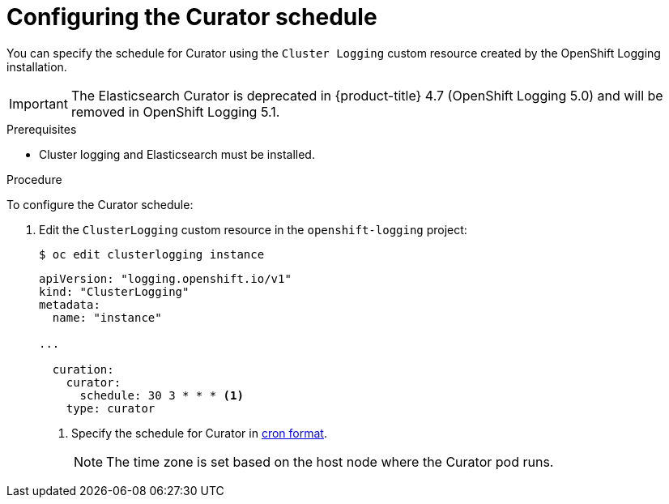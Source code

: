 // Module included in the following assemblies:
//
// * logging/cluster-logging-curator.adoc

:_content-type: PROCEDURE
[id="cluster-logging-curator-schedule_{context}"]
= Configuring the Curator schedule

You can specify the schedule for Curator using the `Cluster Logging` custom resource created by the OpenShift Logging installation.

[IMPORTANT]
====
The Elasticsearch Curator is deprecated in {product-title} 4.7 (OpenShift Logging 5.0) and will be removed in OpenShift Logging 5.1.
====

.Prerequisites

* Cluster logging and Elasticsearch must be installed.

.Procedure

To configure the Curator schedule:

. Edit the `ClusterLogging` custom resource in the `openshift-logging` project:
+
[source,terminal]
----
$ oc edit clusterlogging instance
----
+
[source,yaml]
----
apiVersion: "logging.openshift.io/v1"
kind: "ClusterLogging"
metadata:
  name: "instance"

...

  curation:
    curator:
      schedule: 30 3 * * * <1>
    type: curator
----
<1> Specify the schedule for Curator in link:https://en.wikipedia.org/wiki/Cron[cron format].
+
[NOTE]
====
The time zone is set based on the host node where the Curator pod runs.
====
